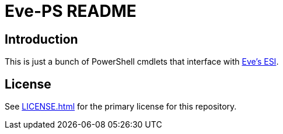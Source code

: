 = Eve-PS README

== Introduction

This is just a bunch of PowerShell cmdlets that interface with https://esi.evetech.net/ui/#/[Eve's ESI].

== License

See xref:LICENSE.adoc[] for the primary license for this repository.
